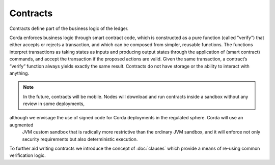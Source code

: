 Contracts
=========

Contracts define part of the business logic of the ledger.

Corda enforces business logic through smart contract code, which is constructed as a pure function (called "verify") that either accepts
or rejects a transaction, and which can be composed from simpler, reusable functions. The functions interpret transactions
as taking states as inputs and producing output states through the application of (smart contract) commands, and accept
the transaction if the proposed actions are valid. Given the same transaction, a contract’s “verify” function always yields
exactly the same result. Contracts do not have storage or the ability to interact with anything.

.. note:: In the future, contracts will be mobile. Nodes will download and run contracts inside a sandbox without any review in some deployments,
although we envisage the use of signed code for Corda deployments in the regulated sphere. Corda will use an augmented
          JVM custom sandbox that is radically more restrictive than the ordinary JVM sandbox, and it will enforce not only
          security requirements but also deterministic execution.

To further aid writing contracts we introduce the concept of :doc:`clauses` which provide a means of re-using common
verification logic.
